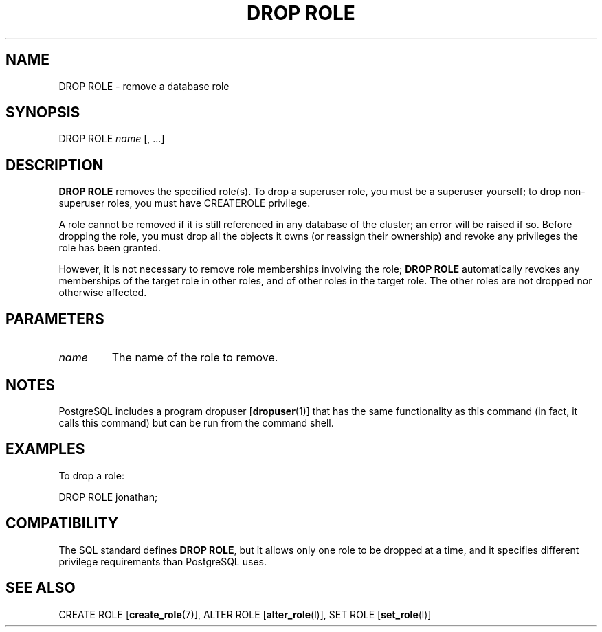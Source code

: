 .\\" auto-generated by docbook2man-spec $Revision: 1.1.1.1 $
.TH "DROP ROLE" "" "2007-02-01" "SQL - Language Statements" "SQL Commands"
.SH NAME
DROP ROLE \- remove a database role

.SH SYNOPSIS
.sp
.nf
DROP ROLE \fIname\fR [, ...]
.sp
.fi
.SH "DESCRIPTION"
.PP
\fBDROP ROLE\fR removes the specified role(s).
To drop a superuser role, you must be a superuser yourself;
to drop non-superuser roles, you must have CREATEROLE
privilege.
.PP
A role cannot be removed if it is still referenced in any database
of the cluster; an error will be raised if so. Before dropping the role,
you must drop all the objects it owns (or reassign their ownership)
and revoke any privileges the role has been granted.
.PP
However, it is not necessary to remove role memberships involving
the role; \fBDROP ROLE\fR automatically revokes any memberships
of the target role in other roles, and of other roles in the target role.
The other roles are not dropped nor otherwise affected.
.SH "PARAMETERS"
.TP
\fB\fIname\fB\fR
The name of the role to remove.
.SH "NOTES"
.PP
PostgreSQL includes a program dropuser [\fBdropuser\fR(1)] that has the
same functionality as this command (in fact, it calls this command)
but can be run from the command shell.
.SH "EXAMPLES"
.PP
To drop a role:
.sp
.nf
DROP ROLE jonathan;
.sp
.fi
.SH "COMPATIBILITY"
.PP
The SQL standard defines \fBDROP ROLE\fR, but it allows
only one role to be dropped at a time, and it specifies different
privilege requirements than PostgreSQL uses.
.SH "SEE ALSO"
CREATE ROLE [\fBcreate_role\fR(7)], ALTER ROLE [\fBalter_role\fR(l)], SET ROLE [\fBset_role\fR(l)]
